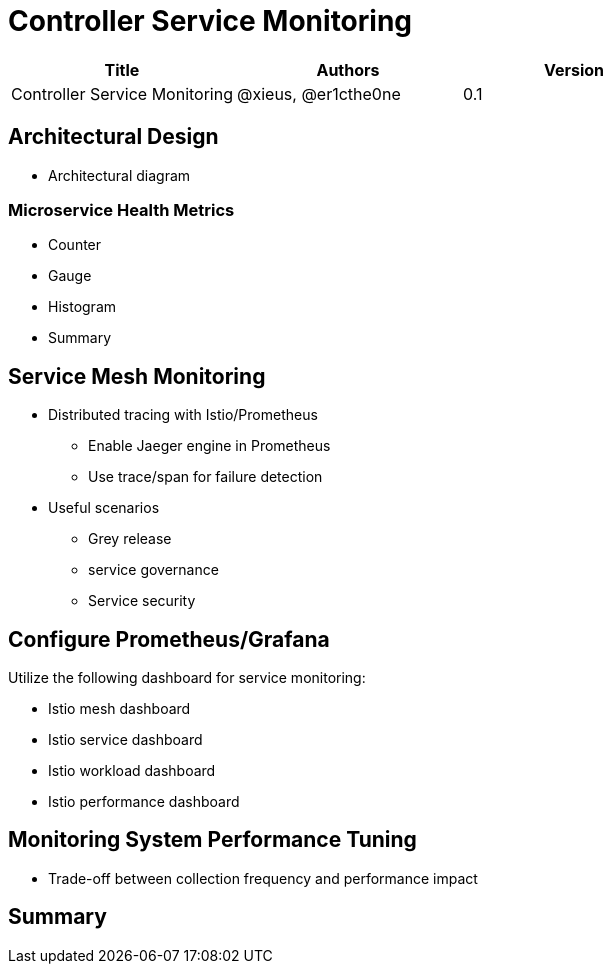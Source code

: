 = Controller Service Monitoring

[width="100%",options="header"]
|====================
|Title|Authors|Version
|Controller Service Monitoring|@xieus, @er1cthe0ne|0.1
|====================

== Architectural Design

* Architectural diagram

=== Microservice Health Metrics

* Counter
* Gauge
* Histogram
* Summary

== Service Mesh Monitoring

* Distributed tracing with Istio/Prometheus
** Enable Jaeger engine in Prometheus
** Use trace/span for failure detection

* Useful scenarios
** Grey release
** service governance
** Service security

== Configure Prometheus/Grafana

Utilize the following dashboard for service monitoring:

* Istio mesh dashboard
* Istio service dashboard
* Istio workload dashboard
* Istio performance dashboard

== Monitoring System Performance Tuning

* Trade-off between collection frequency and performance impact

== Summary